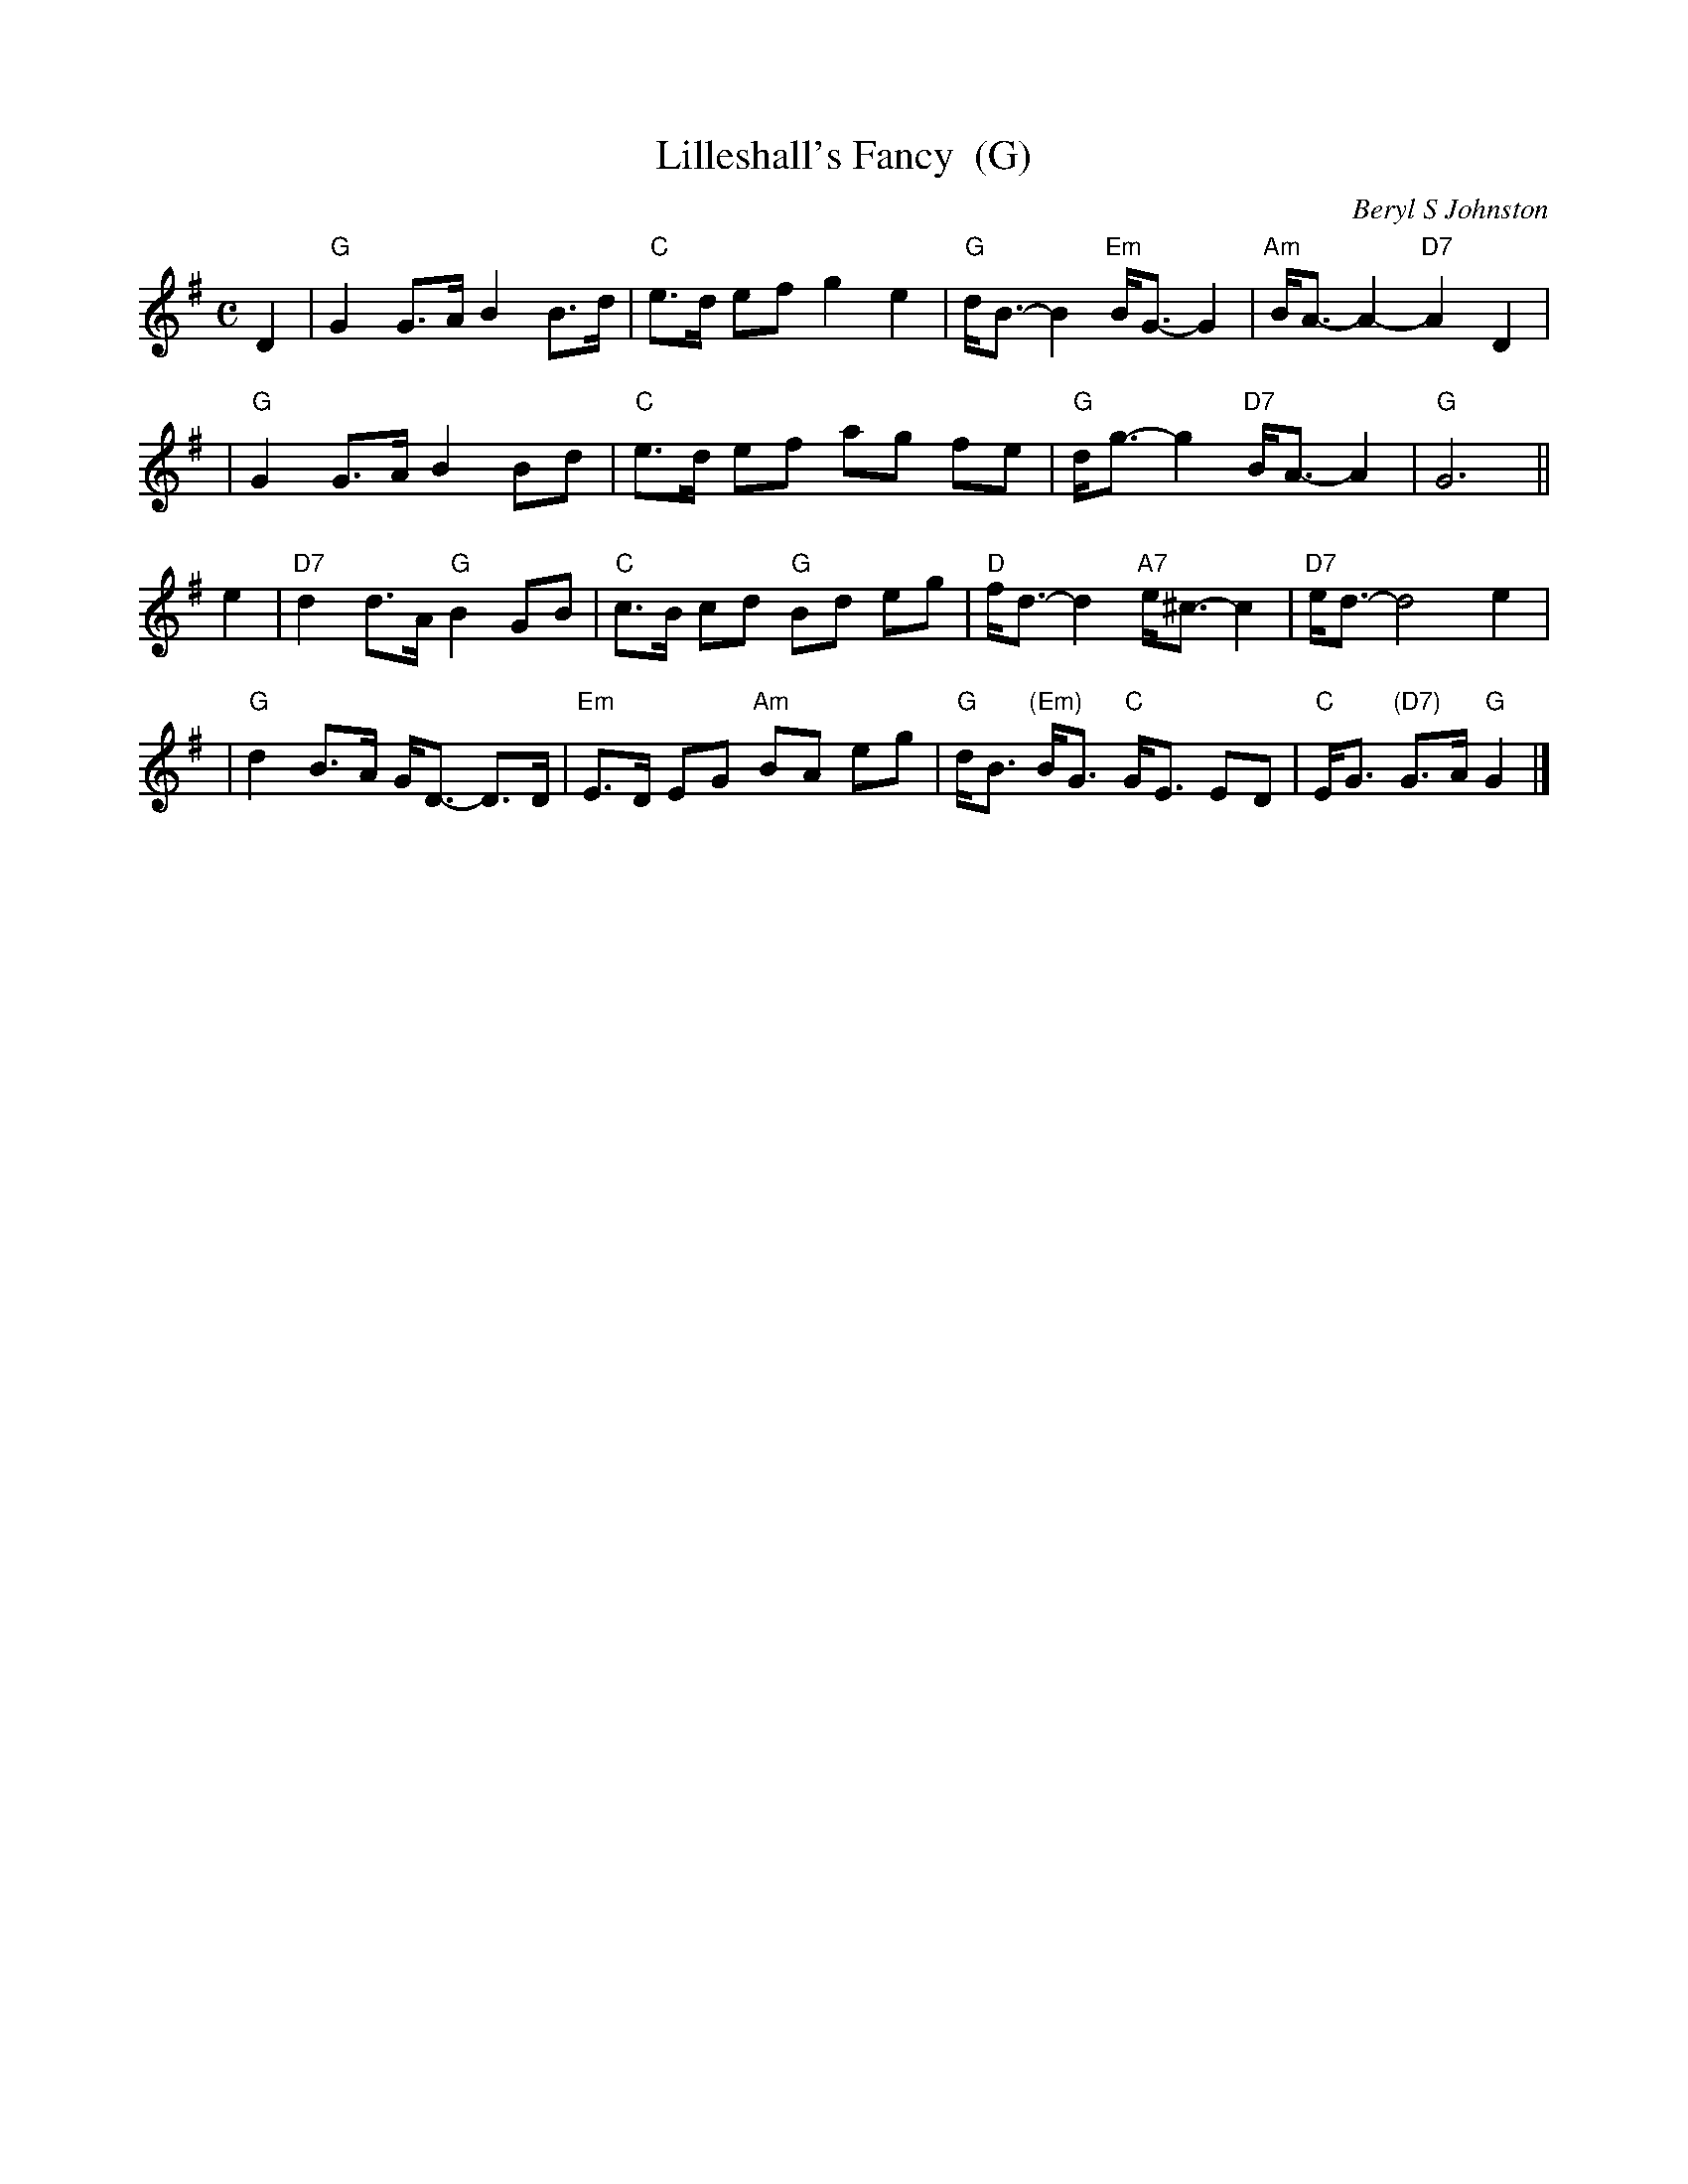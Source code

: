 X: 1
T: Lilleshall's Fancy  (G)
C: Beryl S Johnston
R: strathspey
B: RSCDS (Birmingham Branch) "Scottish Country Dances" #3
Z: 2005 John Chambers <jc:trillian.mit.edu>
M: C
L: 1/8
%
K: G
D2 \
| "G"G2 G>A B2 B>d | "C"e>d ef g2 e2 | "G"d<B- B2 "Em"B<G- G2 | "Am"B<A- A2- "D7"A2 D2 |
| "G"G2 G>A B2 Bd | "C"e>d ef ag fe | "G"d<g- g2 "D7" B<A- A2 | "G"G6 ||
e2 \
| "D7"d2 d>A "G"B2GB | "C"c>B cd "G"Bd eg | "D"f<d- d2 "A7"e<^c- c2 | "D7"e<d- d4 e2 |
| "G"d2 B>A G<D- D>D | "Em"E>D EG "Am"BA eg | "G"d<B "(Em)"B<G "C"G<E ED | "C"E<G "(D7)"G>A "G"G2 |]
